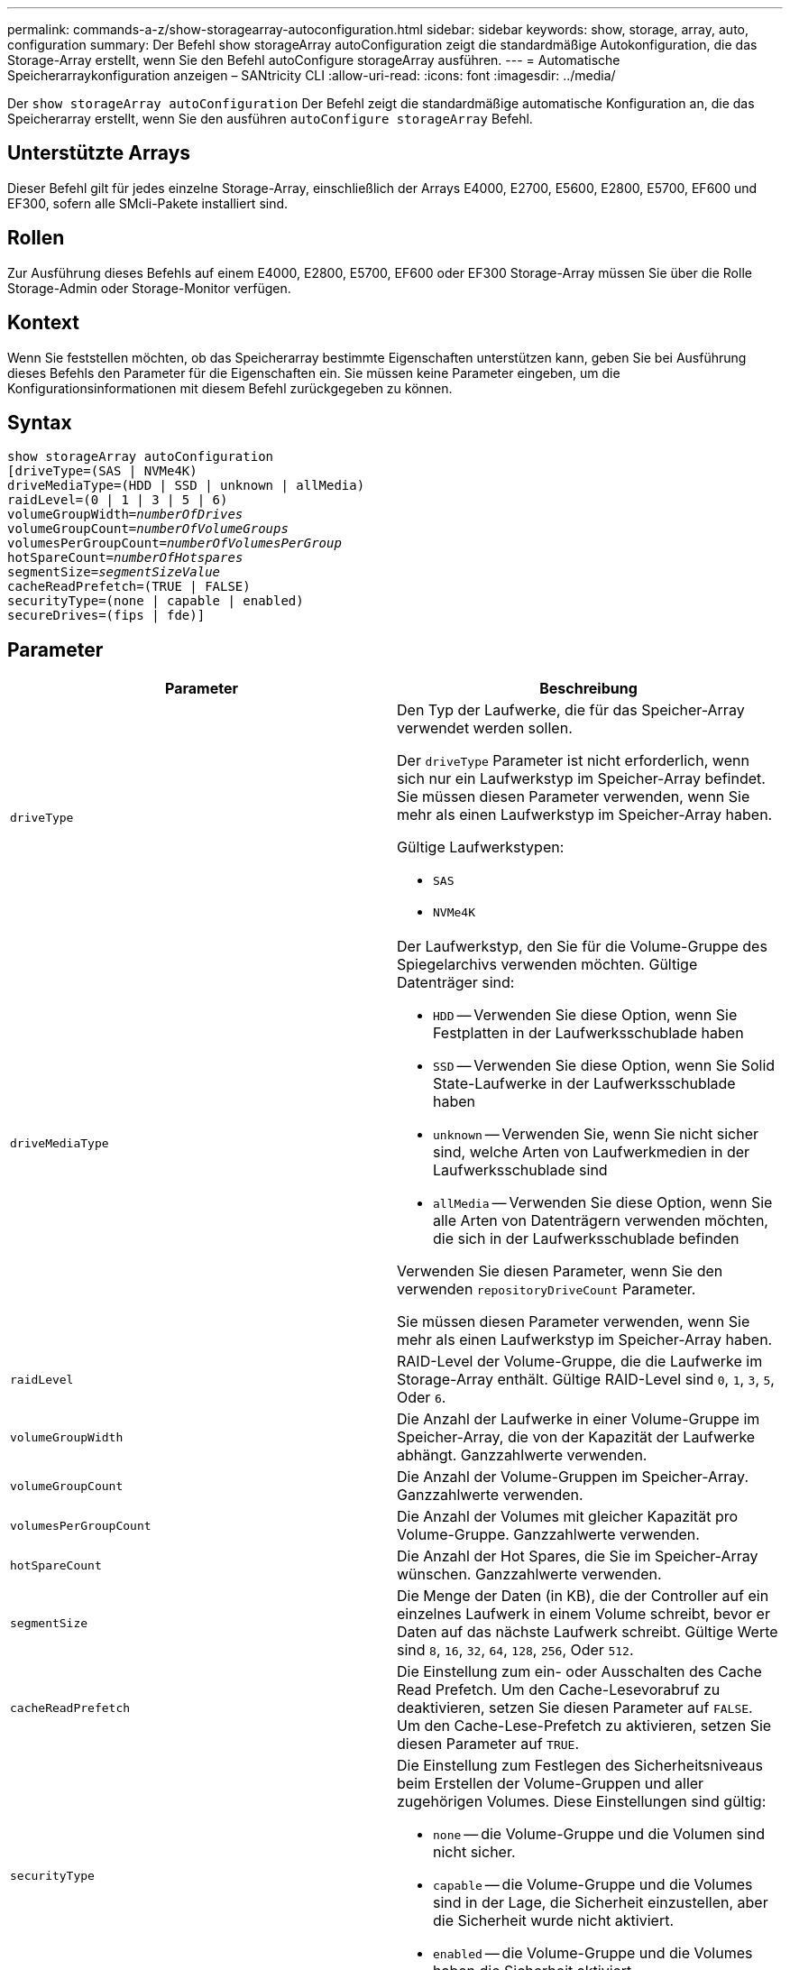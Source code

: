 ---
permalink: commands-a-z/show-storagearray-autoconfiguration.html 
sidebar: sidebar 
keywords: show, storage, array, auto, configuration 
summary: Der Befehl show storageArray autoConfiguration zeigt die standardmäßige Autokonfiguration, die das Storage-Array erstellt, wenn Sie den Befehl autoConfigure storageArray ausführen. 
---
= Automatische Speicherarraykonfiguration anzeigen – SANtricity CLI
:allow-uri-read: 
:icons: font
:imagesdir: ../media/


[role="lead"]
Der `show storageArray autoConfiguration` Der Befehl zeigt die standardmäßige automatische Konfiguration an, die das Speicherarray erstellt, wenn Sie den ausführen `autoConfigure storageArray` Befehl.



== Unterstützte Arrays

Dieser Befehl gilt für jedes einzelne Storage-Array, einschließlich der Arrays E4000, E2700, E5600, E2800, E5700, EF600 und EF300, sofern alle SMcli-Pakete installiert sind.



== Rollen

Zur Ausführung dieses Befehls auf einem E4000, E2800, E5700, EF600 oder EF300 Storage-Array müssen Sie über die Rolle Storage-Admin oder Storage-Monitor verfügen.



== Kontext

Wenn Sie feststellen möchten, ob das Speicherarray bestimmte Eigenschaften unterstützen kann, geben Sie bei Ausführung dieses Befehls den Parameter für die Eigenschaften ein. Sie müssen keine Parameter eingeben, um die Konfigurationsinformationen mit diesem Befehl zurückgegeben zu können.



== Syntax

[source, cli, subs="+macros"]
----
show storageArray autoConfiguration
[driveType=(SAS | NVMe4K)
driveMediaType=(HDD | SSD | unknown | allMedia)
raidLevel=(0 | 1 | 3 | 5 | 6)
pass:quotes[volumeGroupWidth=_numberOfDrives_]
pass:quotes[volumeGroupCount=_numberOfVolumeGroups_]
pass:quotes[volumesPerGroupCount=_numberOfVolumesPerGroup_]
pass:quotes[hotSpareCount=_numberOfHotspares_]
pass:quotes[segmentSize=_segmentSizeValue_]
cacheReadPrefetch=(TRUE | FALSE)
securityType=(none | capable | enabled)
secureDrives=(fips | fde)]
----


== Parameter

[cols="2*"]
|===
| Parameter | Beschreibung 


 a| 
`driveType`
 a| 
Den Typ der Laufwerke, die für das Speicher-Array verwendet werden sollen.

Der `driveType` Parameter ist nicht erforderlich, wenn sich nur ein Laufwerkstyp im Speicher-Array befindet. Sie müssen diesen Parameter verwenden, wenn Sie mehr als einen Laufwerkstyp im Speicher-Array haben.

Gültige Laufwerkstypen:

* `SAS`
* `NVMe4K`




 a| 
`driveMediaType`
 a| 
Der Laufwerkstyp, den Sie für die Volume-Gruppe des Spiegelarchivs verwenden möchten. Gültige Datenträger sind:

* `HDD` -- Verwenden Sie diese Option, wenn Sie Festplatten in der Laufwerksschublade haben
* `SSD` -- Verwenden Sie diese Option, wenn Sie Solid State-Laufwerke in der Laufwerksschublade haben
* `unknown` -- Verwenden Sie, wenn Sie nicht sicher sind, welche Arten von Laufwerkmedien in der Laufwerksschublade sind
* `allMedia` -- Verwenden Sie diese Option, wenn Sie alle Arten von Datenträgern verwenden möchten, die sich in der Laufwerksschublade befinden


Verwenden Sie diesen Parameter, wenn Sie den verwenden `repositoryDriveCount` Parameter.

Sie müssen diesen Parameter verwenden, wenn Sie mehr als einen Laufwerkstyp im Speicher-Array haben.



 a| 
`raidLevel`
 a| 
RAID-Level der Volume-Gruppe, die die Laufwerke im Storage-Array enthält. Gültige RAID-Level sind `0`, `1`, `3`, `5`, Oder `6`.



 a| 
`volumeGroupWidth`
 a| 
Die Anzahl der Laufwerke in einer Volume-Gruppe im Speicher-Array, die von der Kapazität der Laufwerke abhängt. Ganzzahlwerte verwenden.



 a| 
`volumeGroupCount`
 a| 
Die Anzahl der Volume-Gruppen im Speicher-Array. Ganzzahlwerte verwenden.



 a| 
`volumesPerGroupCount`
 a| 
Die Anzahl der Volumes mit gleicher Kapazität pro Volume-Gruppe. Ganzzahlwerte verwenden.



 a| 
`hotSpareCount`
 a| 
Die Anzahl der Hot Spares, die Sie im Speicher-Array wünschen. Ganzzahlwerte verwenden.



 a| 
`segmentSize`
 a| 
Die Menge der Daten (in KB), die der Controller auf ein einzelnes Laufwerk in einem Volume schreibt, bevor er Daten auf das nächste Laufwerk schreibt. Gültige Werte sind `8`, `16`, `32`, `64`, `128`, `256`, Oder `512`.



 a| 
`cacheReadPrefetch`
 a| 
Die Einstellung zum ein- oder Ausschalten des Cache Read Prefetch. Um den Cache-Lesevorabruf zu deaktivieren, setzen Sie diesen Parameter auf `FALSE`. Um den Cache-Lese-Prefetch zu aktivieren, setzen Sie diesen Parameter auf `TRUE`.



 a| 
`securityType`
 a| 
Die Einstellung zum Festlegen des Sicherheitsniveaus beim Erstellen der Volume-Gruppen und aller zugehörigen Volumes. Diese Einstellungen sind gültig:

* `none` -- die Volume-Gruppe und die Volumen sind nicht sicher.
* `capable` -- die Volume-Gruppe und die Volumes sind in der Lage, die Sicherheit einzustellen, aber die Sicherheit wurde nicht aktiviert.
* `enabled` -- die Volume-Gruppe und die Volumes haben die Sicherheit aktiviert.




 a| 
`secureDrives`
 a| 
Der Typ der sicheren Laufwerke, die in der Volume-Gruppe verwendet werden sollen. Diese Einstellungen sind gültig:

* `fips` -- nur Laufwerke mit FIPS-2-konform zu verwenden.
* `fde` - Zur Verwendung von FDE-konformen Laufwerken.


[NOTE]
====
Verwenden Sie diesen Parameter zusammen mit dem `securityType` Parameter. Wenn Sie angeben `none` Für das `securityType` Parameter, der Wert des `secureDrives` Parameter wird ignoriert, da nicht sichere Volume-Gruppen keine sicheren Laufwerkstypen angegeben werden müssen.

====
|===


== Hinweise

Wenn Sie keine Eigenschaften angeben, gibt dieser Befehl für jeden Laufwerkstyp die RAID-Level-5-Kandidaten zurück. Wenn keine RAID-Level-5-Kandidaten verfügbar sind, gibt dieser Befehl Kandidaten für RAID Level 6, RAID Level 3, RAID Level 1 oder RAID Level 0 zurück. Wenn Sie Eigenschaften für die automatische Konfiguration angeben, überprüfen die Controller, ob die Firmware die Eigenschaften unterstützen kann.



== Laufwerke und Volume-Gruppen

Eine Volume-Gruppe ist ein Satz von Laufwerken, die logisch durch die Controller im Storage-Array gruppiert werden. Die Anzahl der Laufwerke in einer Volume-Gruppe beschränkt sich auf die RAID-Ebene und die Controller-Firmware. Wenn Sie eine Volume-Gruppe erstellen, befolgen Sie die folgenden Richtlinien:

* Ab der Firmware-Version 7.10 können Sie eine leere Volume-Gruppe erstellen, sodass Sie die Kapazität für eine spätere Verwendung reservieren können.
* Sie können keine Laufwerkstypen wie SAS und Fibre Channel in einer einzelnen Volume-Gruppe kombinieren.
* Die maximale Anzahl von Laufwerken in einer Volume-Gruppe hängt von folgenden Bedingungen ab:
+
** Der Typ des Controllers
** RAID-Level


* RAID Level: 0, 1, 10, 3, 5, Und 6 .
+
** In einem Storage-Array CDE3992 oder CDE3994 können maximal 112 Laufwerke für eine Volume-Gruppe mit RAID Level 0 und eine Volume-Gruppe mit RAID Level 10 vorhanden sein.
** In einem CE6998 Storage-Array können maximal 224 Laufwerke für eine Volume-Gruppe mit RAID-Level 0 und eine Volume-Gruppe mit RAID-Level 10 vorhanden sein.
** Eine Volume-Gruppe mit RAID-Level 3, RAID Level 5 oder RAID-Level 6 kann nicht mehr als 30 Laufwerke haben.
** Eine Volume-Gruppe mit RAID-Level 6 muss mindestens fünf Laufwerke aufweisen.
** Wenn eine Volume-Gruppe mit RAID Level 1 vier oder mehr Laufwerke hat, konvertiert die Storage-Managementsoftware die Volume-Gruppe automatisch in eine RAID-Level 10, also RAID Level 1 + RAID Level 0.


* Wenn eine Volume-Gruppe Laufwerke mit unterschiedlichen Kapazitäten enthält, basiert die Gesamtkapazität der Volume-Gruppe auf dem kleinsten Kapazitätslaufwerk.
* Weitere Kriterien sind in den folgenden Tabellen zu finden, um den Schutz vor Schubladenverlusten zu aktivieren:


[cols="3*"]
|===
| Ebene | Kriterien für den Schutz vor Verlust des Fachs | Mindestanzahl der benötigten Fächer 


 a| 
`Disk Pool`
 a| 
Der Laufwerk-Pool enthält nicht mehr als zwei Laufwerke in einem einzelnen Fach
 a| 
6



 a| 
`RAID 6`
 a| 
Die Volume-Gruppe enthält nicht mehr als zwei Laufwerke in einem einzelnen Fach
 a| 
3



 a| 
`RAID 3` Oder `RAID 5`
 a| 
Jedes Laufwerk in der Volume-Gruppe befindet sich in einem separaten Fach
 a| 
3



 a| 
`RAID 1`
 a| 
Jedes Laufwerk in einem RAID 1-Paar muss in einem separaten Fach untergebracht sein
 a| 
2



 a| 
`RAID 0`
 a| 
Der Schutz vor Laufwerksverlust kann nicht erreicht werden.
 a| 
Keine Angabe

|===
[cols="3*"]
|===
| Ebene | Kriterien für den Schutz vor Schubladenverlust | Mindestanzahl der benötigten Schubladen 


 a| 
`Disk Pool`
 a| 
Der Pool umfasst Laufwerke aus allen fünf Schubladen und in jeder Schublade befindet sich eine gleiche Anzahl von Laufwerken. Ein Fach mit 60 Laufwerken kann einen Schubladenschutz erreichen, wenn der Laufwerk-Pool 15, 20, 25, 30, 35, 40, 45, 50, 55 oder 60 Laufwerke.
 a| 
5



 a| 
`RAID 6`
 a| 
Die Volume-Gruppe enthält nicht mehr als zwei Laufwerke in einem einzigen Einschub.
 a| 
3



 a| 
`RAID 3` Oder `RAID 5`
 a| 
Jedes Laufwerk in der Volume-Gruppe befindet sich in einem separaten Einschub.
 a| 
3



 a| 
`RAID 1`
 a| 
Jedes Laufwerk in einem gespiegelten Paar muss sich in einem separaten Fach befinden.
 a| 
2



 a| 
`RAID 0`
 a| 
Der Schutz vor Schubladenverlust kann nicht erreicht werden.
 a| 
Keine Angabe

|===


== Hot Spares

Bei Volume-Gruppen ist die Sicherung von Daten eine wertvolle Strategie, verfügbare Laufwerke im Storage Array als Hot Spare-Laufwerke zuzuweisen. Ein Hot Spare ist ein Laufwerk ohne Daten, das im Speicher-Array als Standby fungiert, falls ein Laufwerk in einer RAID 1-, RAID 3-, RAID 5- oder RAID 6-Volume-Gruppe ausfällt. Das Hot Spare fügt dem Speicher-Array eine weitere Ebene an Redundanz hinzu.

Im Allgemeinen müssen Hot-Spare-Laufwerke die Kapazitäten haben, die der verwendeten Kapazität auf den Laufwerken entsprechen oder größer sind, die sie sichern. Hot-Spare-Festplatten müssen vom gleichen Medientyp, vom selben Schnittstellentyp und von der gleichen Kapazität wie die Laufwerke sein, die sie sichern.

Wenn ein Laufwerk im Speicher-Array ausfällt, wird das Hot Spare normalerweise automatisch durch das ausgefallene Laufwerk ersetzt, ohne dass ein Eingreifen erforderlich ist. Wenn ein Hot Spare verfügbar ist, wenn ein Laufwerk ausfällt, verwendet der Controller Redundanzdatenparität, um die Daten auf dem Hot Spare zu rekonstruieren. Die Unterstützung für die Evakuierung von Daten ermöglicht außerdem das Kopieren von Daten auf ein Hot Spare, bevor die Software das Laufwerk als „ausgefallen“ markiert.

Nachdem das ausgefallene Laufwerk physisch ersetzt wurde, können Sie eine der folgenden Optionen zum Wiederherstellen der Daten nutzen:

Wenn Sie das ausgefallene Laufwerk ausgetauscht haben, werden die Daten aus dem Hot Spare wieder auf das Ersatzlaufwerk kopiert. Diese Aktion wird Copyback genannt.

Wenn Sie das Hot-Spare-Laufwerk als dauerhaftes Mitglied einer Volume-Gruppe angeben, ist der Copyback-Vorgang nicht erforderlich.

Die Verfügbarkeit von Ablagefach-Verlustschutz und Schubladenschutz für eine Volume-Gruppe hängt von der Position der Laufwerke ab, aus denen die Volume-Gruppe besteht. Der Schutz vor Verlust des Fachs und der Schutz vor Schubladenverlust können aufgrund eines ausgefallenen Laufwerks und der Position des Hot-Spare-Laufwerks verloren gehen. Um sicherzustellen, dass der Schutz vor Verlust des Fachs und der Schutz vor Schubladenverlust nicht beeinträchtigt werden, müssen Sie ein ausgefallenes Laufwerk austauschen, um den Kopiervorgang zu initiieren.

Das Speicher-Array wählt automatisch Data Assurance (da)-fähige Laufwerke für Hot-Spare-Abdeckung von da-fähigen Volumes aus.

Stellen Sie sicher, dass Sie im Speicher-Array über da-fähige Laufwerke verfügen, damit Hot-Spare-fähige Volumes abgedeckt werden können. Weitere Informationen zu da-fähigen Laufwerken finden Sie in der Data Assurance-Funktion.

Secure-fähige Laufwerke (FIPS und FDE) können als Hot Spare für sichere und nicht sichere Laufwerke verwendet werden. Nicht sichere Laufwerke können für andere nicht sichere Laufwerke und für sichere Laufwerke sorgen, wenn die Volume-Gruppe die Sicherheit nicht aktiviert hat. Eine FIPS-Volume-Gruppe kann nur ein FIPS-Laufwerk als Hot Spare verwenden. Sie können jedoch ein FIPS-Hot-Spare für nicht sichere, sichere und sichere Volume-Gruppen verwenden, die nicht sicher sind.

Wenn Sie kein Hot Spare besitzen, können Sie weiterhin ein ausgefallenes Laufwerk austauschen, während das Speicher-Array in Betrieb ist. Wenn das Laufwerk Teil einer RAID 1-, RAID 3-, RAID 5- oder RAID 6-Volume-Gruppe ist, verwendet der Controller Redundanzdatenparität, um die Daten automatisch auf dem Ersatzlaufwerk zu rekonstruieren. Diese Aktion wird Rekonstruktion genannt.



== Segmentgröße

Die Größe eines Segments bestimmt, wie viele Datenblöcke der Controller auf ein einzelnes Laufwerk in einem Volume schreibt, bevor Daten auf das nächste Laufwerk geschrieben werden. Jeder Datenblock speichert 512 Bytes an Daten. Ein Datenblock ist die kleinste Storage-Einheit. Die Größe eines Segments bestimmt, wie viele Datenblöcke er enthält. Ein 8-KB-Segment umfasst beispielsweise 16 Datenblöcke. Ein 64-KB-Segment umfasst 128 Datenblöcke.

Wenn Sie einen Wert für die Segmentgröße eingeben, wird der Wert anhand der unterstützten Werte geprüft, die der Controller zur Laufzeit zur Verfügung stellt. Wenn der eingegebene Wert ungültig ist, gibt der Controller eine Liste mit gültigen Werten zurück. Wenn Sie ein einzelnes Laufwerk für eine einzelne Anforderung verwenden, können andere Laufwerke gleichzeitig für die Bedienung anderer Anfragen verwendet werden. Befindet sich ein Volume in einer Umgebung, in der ein einzelner Benutzer große Dateneinheiten (wie Multimedia) überträgt, so wird die Performance maximiert, wenn eine einzelne Datentransferanfrage über ein einziges Daten-Stripe bedient wird. (Ein Daten-Stripe ist die Segmentgröße, die mit der Anzahl der Laufwerke in der Volume-Gruppe multipliziert wird, die für den Datentransfer verwendet werden.) In diesem Fall werden mehrere Laufwerke für dieselbe Anfrage genutzt, allerdings wird auf jedes Laufwerk nur einmal zugegriffen.

Um eine optimale Performance in einer Storage-Umgebung mit mehreren Benutzern oder Dateisystemen zu erzielen, legen Sie die Segmentgröße so fest, dass die Anzahl der Laufwerke minimiert wird, die zur Erfüllung einer Datentransferanfrage erforderlich sind.



== Cache-Lese-Prefetch

Mit dem Cache-Lese-Prefetch kann der Controller zusätzliche Datenblöcke in den Cache kopieren, während der Controller Datenblöcke liest und kopiert, die vom Host von dem Laufwerk in den Cache angefordert werden. Dadurch erhöht sich die Wahrscheinlichkeit, dass zukünftige Datenanfragen aus dem Cache bedient werden können. Cache-Lese-Prefetch ist für Multimedia-Anwendungen, die sequenzielle Datentransfers verwenden, wichtig. Gültige Werte für das `cacheReadPrefetch` Parameter sind `TRUE` Oder `FALSE`. Die Standardeinstellung lautet `TRUE`.



== Sicherheitstyp

Verwenden Sie die `securityType` Parameter zum Festlegen der Sicherheitseinstellungen für das Speicher-Array.

Bevor Sie den einstellen können `securityType` Parameter an `enabled`, Sie müssen einen Sicherheitsschlüssel für das Speicher-Array erstellen. Verwenden Sie die `create storageArray securityKey` Befehl zum Erstellen eines Speicherarray-Sicherheitsschlüssels. Diese Befehle beziehen sich auf den Sicherheitsschlüssel:

* `create storageArray securityKey`
* `export storageArray securityKey`
* `import storageArray securityKey`
* `set storageArray securityKey`
* `enable volumeGroup [volumeGroupName] security`
* `enable diskPool [diskPoolName] security`




== Sichere Laufwerke

Sichere Laufwerke können entweder vollständige Festplattenverschlüsselung (Full Disk Encryption, FDE) oder FIPS-Laufwerke (Federal Information Processing Standard) sein. Verwenden Sie die `secureDrives` Parameter, um den Typ der zu verwendenden sicheren Laufwerke anzugeben. Die Werte, die Sie verwenden können, sind `fips` Und `fde`.



== Beispielbefehl

[listing]
----
show storageArray autoConfiguration securityType=capable secureDrives=fips;
----


== Minimale Firmware-Stufe

7.10 erweitert die RAID Level 6-Funktion und beseitigt Hot-Spare-Limits.

7.50 fügt die hinzu `securityType` Parameter.

7.75 fügt die hinzu `dataAssurance` Parameter.

8.25 fügt die hinzu `secureDrives` Parameter.
